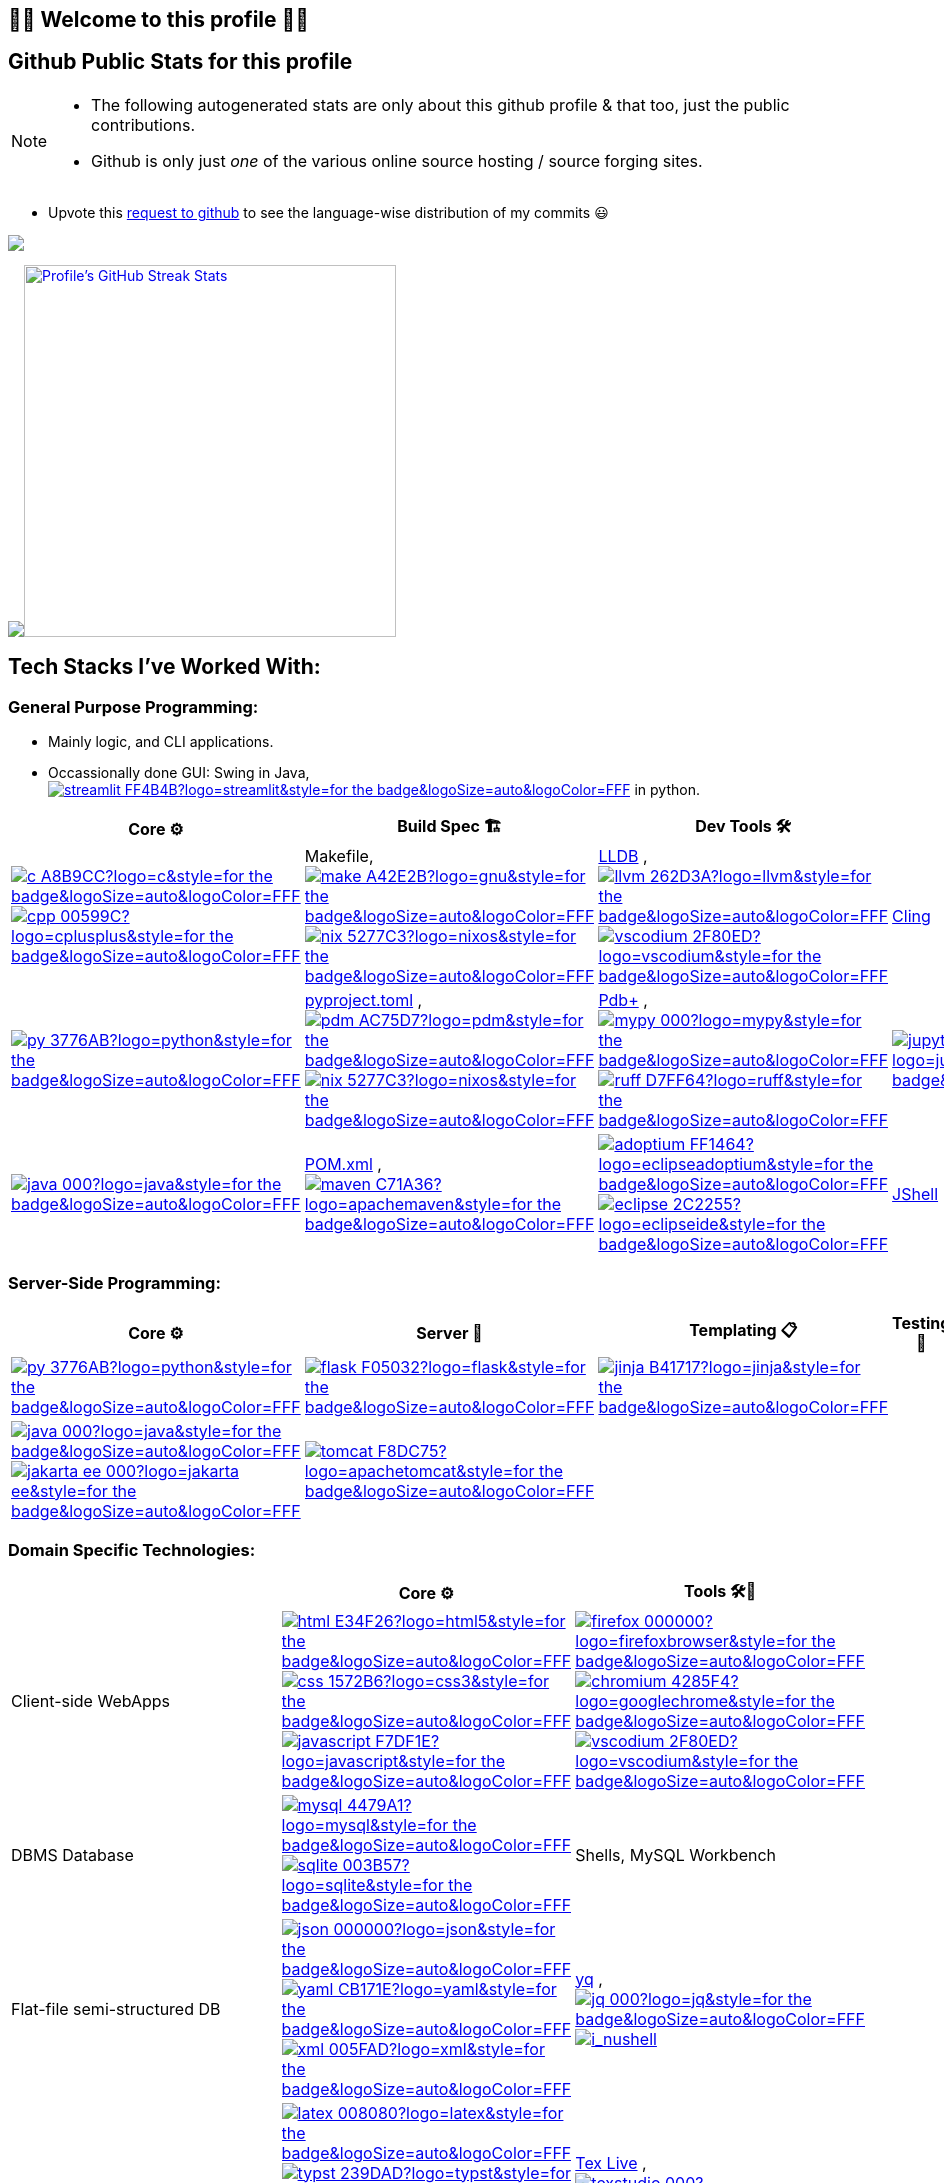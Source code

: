 // 2024-09-18


// latest commit id: 2f0ab29740 ('24-09-19)
// https://raw.githubusercontent.com/github/explore/main/topics/nodejs/nodejs.png


// <link rel="stylesheet" type='text/css'
//   href="https://cdn.jsdelivr.net/gh/devicons/devicon@latest/devicon.min.css"
// />

// <style>
//   table i { font-size: xxx-large; vertical-align: middle; }
// </style>


// <i class="devicon-c-plain colored"></i> <i class="devicon-cplusplus-plain colored"></i>



// [RFC 2616]: http://www.w3.org/Protocols/rfc2616/rfc2616-sec5.html "HTTP/1.1: Request"
// [RFC 9110]: https://www.rfc-editor.org/rfc/rfc9110.html "RFC 9110: HTTP Semantics"

// * httpYac - Rest Client: vscode-extension-id: `anweber.vscode-httpyac`
// * Thunder Client: vscode-extension-id: `rangav.vscode-thunder-client`




== 🌻🌺 Welcome to this profile 🪷🌹

== Github Public Stats for this profile


[NOTE]
====
* The following autogenerated stats are only about this github
profile & that too, just the public contributions.
* Github is only just _one_ of the various online source hosting / source forging sites.
====

:user-lang-info: https://github.com/orgs/community/discussions/18230[request to github]

* Upvote this {user-lang-info} to see the language-wise distribution of my commits 😃


https://github.com/ryo-ma/github-profile-trophy[image:https://github-profile-trophy.vercel.app/?username=goyalyashpal&title=-Stars,-Reviews,-Followers&column=-1&margin-w=25&margin-h=25&theme=onedark[goyalyashpal]]


// * The width of the github profile readme is 780px
// * ( 5 * 2 ) * 2 = 10px in margins
// * 372 + 300 = 672px in image
// Default Streak Stats width is 495px

https://github-readme-stats.vercel.app/[image:https://github-readme-stats.vercel.app/api?username=goyalyashpal&show_icons=true&locale=en&show=prs_merged,discussions_started&hide=stars,prs&hide_rank=true&cache_seconds=86400&theme=onedark[Profile's
Github Contribution Stats,width=300]]
https://git.io/streak-stats[image:https://github-readme-streak-stats.herokuapp.com?user=goyalyashpal&theme=onedark&date_format=%5BY%20%5DM%20j&mode=weekly&hide_current_streak=false&card_width=450px[Profile's
GitHub Streak Stats,width=372]]




== Tech Stacks I've Worked With:

:ght: https://github.com/topics/
:imgb: https://img.shields.io/badge/
:logobadge_param: ?style=for-the-badge&logoSize=auto&logoColor=FFF&logo=
:badge_params: &style=for-the-badge&logoSize=auto&logoColor=FFF


:i_streamlit: image:{imgb}streamlit-FF4B4B?logo=streamlit{badge_params}[title="Streamlit"]
:i_c: image:{imgb}c-A8B9CC?logo=c{badge_params}[title="C language"]
:i_cpp: image:{imgb}cpp-00599C?logo=cplusplus{badge_params}[title="C++++"]
:i_gnu: image:{imgb}make-A42E2B?logo=gnu{badge_params}[title="GNU Make"]
:i_nix: image:{imgb}nix-5277C3?logo=nixos{badge_params}[title="Nix Pkg Manager"]
:i_llvm: image:{imgb}llvm-262D3A?logo=llvm{badge_params}[title="LLVM Compiler toolchain"]
:i_vscodium: image:{imgb}vscodium-2F80ED?logo=vscodium{badge_params}[title="VSCodium - Open Source Binaries of VSCode"]
:i_python: image:{imgb}py-3776AB?logo=python{badge_params}[title="Python"]
:i_pdm: image:{imgb}pdm-AC75D7?logo=pdm{badge_params}[title="PDM a modern Python package and dependency manager"]
:i_nix: image:{imgb}nix-5277C3?logo=nixos{badge_params}[title="Nix Pkg Manager"]
:i_mypy: image:{imgb}mypy-000?logo=mypy{badge_params}[title="mypy - Optional Static Typing for Python"]
:i_ruff: image:{imgb}ruff-D7FF64?logo=ruff{badge_params}[title="Ruff - fast Python linter"]
:i_jupyter: image:{imgb}jupyter-F37626?logo=jupyter{badge_params}[title="Jupyter REPL Notebooks"]
:i_pytest: image:{imgb}pytest-0A9EDC?logo=pytest{badge_params}[title="Pytest Python testing framework"]
:i_java: image:{imgb}java-000?logo=java{badge_params}[title="Java"]
:i_maven: image:{imgb}maven-C71A36?logo=apachemaven{badge_params}[title="Apache Maven"]
:i_adoptium: image:{imgb}adoptium-FF1464?logo=eclipseadoptium{badge_params}[title="Adoptium Temurin JDK"]
:i_eclipse: image:{imgb}eclipse-2C2255?logo=eclipseide{badge_params}[title="Eclipse IDE"]


// :i_python: image:{imgb}py-3776AB?logo=python{badge_params}[title="Python"]
:i_flask: image:{imgb}flask-F05032?logo=flask{badge_params}[title="Flask micro web framework"]
:i_jinja: image:{imgb}jinja-B41717?logo=jinja{badge_params}[title="Jinja templating engine"]
// :i_java: image:{imgb}java-000?logo=java{badge_params}[title="Java"]
:i_jakarta-ee: image:{imgb}jakarta_ee-000?logo=jakarta-ee{badge_params}[title="Jakarta EE"]
:i_tomcat: image:{imgb}tomcat-F8DC75?logo=apachetomcat{badge_params}[title="Apache Tomcat"]


:i_html: image:{imgb}html-E34F26?logo=html5{badge_params}[title="HTML5"]
:i_css: image:{imgb}css-1572B6?logo=css3{badge_params}[title="CSS Cascading Style Sheets"]
:i_javascript: image:{imgb}javascript-F7DF1E?logo=javascript{badge_params}[title="JavaScript"]
:i_firefox: image:{imgb}firefox-000000?logo=firefoxbrowser{badge_params}[title="Firefox Browser"]
:i_chromium: image:{imgb}chromium-4285F4?logo=googlechrome{badge_params}[title="Chromium based browsers"]
// :i_vscodium: image:{imgb}vscodium-2F80ED?logo=vscodium{badge_params}[title="VSCodium - Open Source Binaries of VSCode"]
:i_mysql: image:{imgb}mysql-4479A1?logo=mysql{badge_params}[title="MySQL DBMS"]
:i_sqlite: image:{imgb}sqlite-003B57?logo=sqlite{badge_params}[title="SQLite Serverless RDBMS"]
:i_json: image:{imgb}json-000000?logo=json{badge_params}[title="JSON data interchange format"]
:i_yaml: image:{imgb}yaml-CB171E?logo=yaml{badge_params}[title="YAML data serialization language"]
:i_xml: image:{imgb}xml-005FAD?logo=xml{badge_params}[title="XML serialization language"]
:i_jq: image:{imgb}jq-000?logo=jq{badge_params}[title="jq JSON Processor"]
:i_nushell: image:{imgb}nushell-4E9A06?style=for-the-badge&logoColor=FFF&logo=nushell[i_nushell,title="Nushell"]


:i_latex: image:{imgb}latex-008080?logo=latex{badge_params}[title="LaTeX document preparation system"]
:i_typst: image:{imgb}typst-239DAD?logo=typst{badge_params}[title="Typst: Compose papers faster"]
:i_asciidoctor: image:{imgb}asciidoctor-E40046?logo=asciidoctor{badge_params}[title="Asciidoctor - A fast, open source, Ruby-based text publishing tool"]
:i_markdown: image:{imgb}markdown-000000?logo=markdown{badge_params}[title="Markdown plaintext formatting to HTML conversion"]
:i_texstudio: image:{imgb}texstudio-000?logo=texstudio{badge_params}[title="TeXstudio - A LaTeX editor"]
:i_miktex: image:{imgb}miktex-000?logo=miktex{badge_params}[title="MiKTeX - TeX/LaTeX distribution for Windows"]


:i_linux: image:{imgb}linux-FCC624?logo=linux{badge_params}[title="linux"]
:i_nix: image:{imgb}nix-5277C3?logo=nixos{badge_params}[title="Nix Pkg Manager"]
:i_bash: image:{imgb}bash-4EAA25?logo=gnubash{badge_params}[title="Bash"]
:i_git: image:{imgb}git-F05032?logo=git{badge_params}[title="Git"]
:i_conv_commits: image:{imgb}conv_commits-FE5196?logo=conventionalcommits{badge_params}[title="Conventional Commits"]



=== General Purpose Programming:

* Mainly logic, and CLI applications.
* Occassionally done GUI: Swing in Java, {ght}streamlit[{i_streamlit}] in python.

[width="100%",cols="20%,20%,20%,20%,20%",options="header",]
|===
|Core ⚙ |Build Spec 🏗 |Dev Tools 🛠 |Proto 🏃‍♀️‍➡️ |Test ✔

|{ght}c[{i_c}]
{ght}cpp[{i_cpp}]
|Makefile,
https://www.gnu.org/software/make/[{i_gnu}]
{ght}nix[{i_nix}]
|https://lldb.llvm.org/[LLDB] ,
{ght}llvm[{i_llvm}]
https://vscodium.com/[{i_vscodium}]
|https://rawcdn.githack.com/root-project/cling/master/www/index.html[Cling]
|

|{ght}python[{i_python}]
|https://packaging.python.org/en/latest/specifications/pyproject-toml/[pyproject.toml]
,
https://pdm-project.org/latest/[{i_pdm}]
{ght}nix[{i_nix}]
| https://pypi.org/project/pdbplus/[Pdb+] ,
https://www.mypy-lang.org/[{i_mypy}]
https://docs.astral.sh/ruff/[{i_ruff}]
|{ght}jupyter[{i_jupyter}]
|https://pytest.org[{i_pytest}]

|{ght}java[{i_java}]
|https://maven.apache.org/pom.html[POM.xml] ,
{ght}maven[{i_maven}]
|{ght}adoptium[{i_adoptium}]
https://eclipseide.org/[{i_eclipse}]
|https://docs.oracle.com/en/java/javase/21/jshell/introduction-jshell.html[JShell]
|
|===

=== Server-Side Programming:

[width="100%",cols="25%,25%,25%,25%",options="header",]
|===
|Core ⚙ |Server 📡 |Templating 📋 |Testing 🧪

|{ght}python[{i_python}]
|{ght}flask[{i_flask}]
|https://jinja.palletsprojects.com/[{i_jinja}]
|

|{ght}java[{i_java}]
{ght}jakarta-ee[{i_jakarta-ee}]
|https://tomcat.apache.org/[{i_tomcat}]
| |
|===

=== Domain Specific Technologies:

[width="100%",cols="34%,33%,33%",options="header",]
|===
| |Core ⚙ |Tools 🛠🧰
|Client-side WebApps

|{ght}html5[{i_html}]
{ght}css3[{i_css}]
{ght}javascript[{i_javascript}]
|{ght}firefox[{i_firefox}]
{ght}chromium[{i_chromium}]
https://vscodium.com/[{i_vscodium}]

|DBMS Database
|{ght}mysql[{i_mysql}]
{ght}sqlite[{i_sqlite}]
|Shells, MySQL Workbench

|Flat-file semi-structured DB
|{ght}json[{i_json}]
https://yaml.org/[{i_yaml}]
https://www.w3.org/XML/[{i_xml}]
|https://mikefarah.gitbook.io/yq[yq] ,
https://jqlang.github.io/jq/[{i_jq}]
https://www.nushell.sh/[{i_nushell}]


|Markup
|{ght}latex[{i_latex}]
https://typst.app/[{i_typst}]
https://asciidoctor.org/[{i_asciidoctor}]
{ght}markdown[{i_markdown}]
|https://tug.org/texlive/[Tex Live] ,
https://www.texstudio.org/[{i_texstudio}]
https://miktex.org/[{i_miktex}]

|DevOps
|{ght}linux[{i_linux}]
{ght}nix[{i_nix}]
{ght}bash[{i_bash}]
{ght}git[{i_git}]
https://www.conventionalcommits.org/en/v1.0.0/[{i_conv_commits}]
|https://pypi.org/project/bash_kernel/[Jupyter (IBash)] ,
https://nix.dev/tutorials/nix-language.html#interactive-evaluation[nix
eval]
|===
